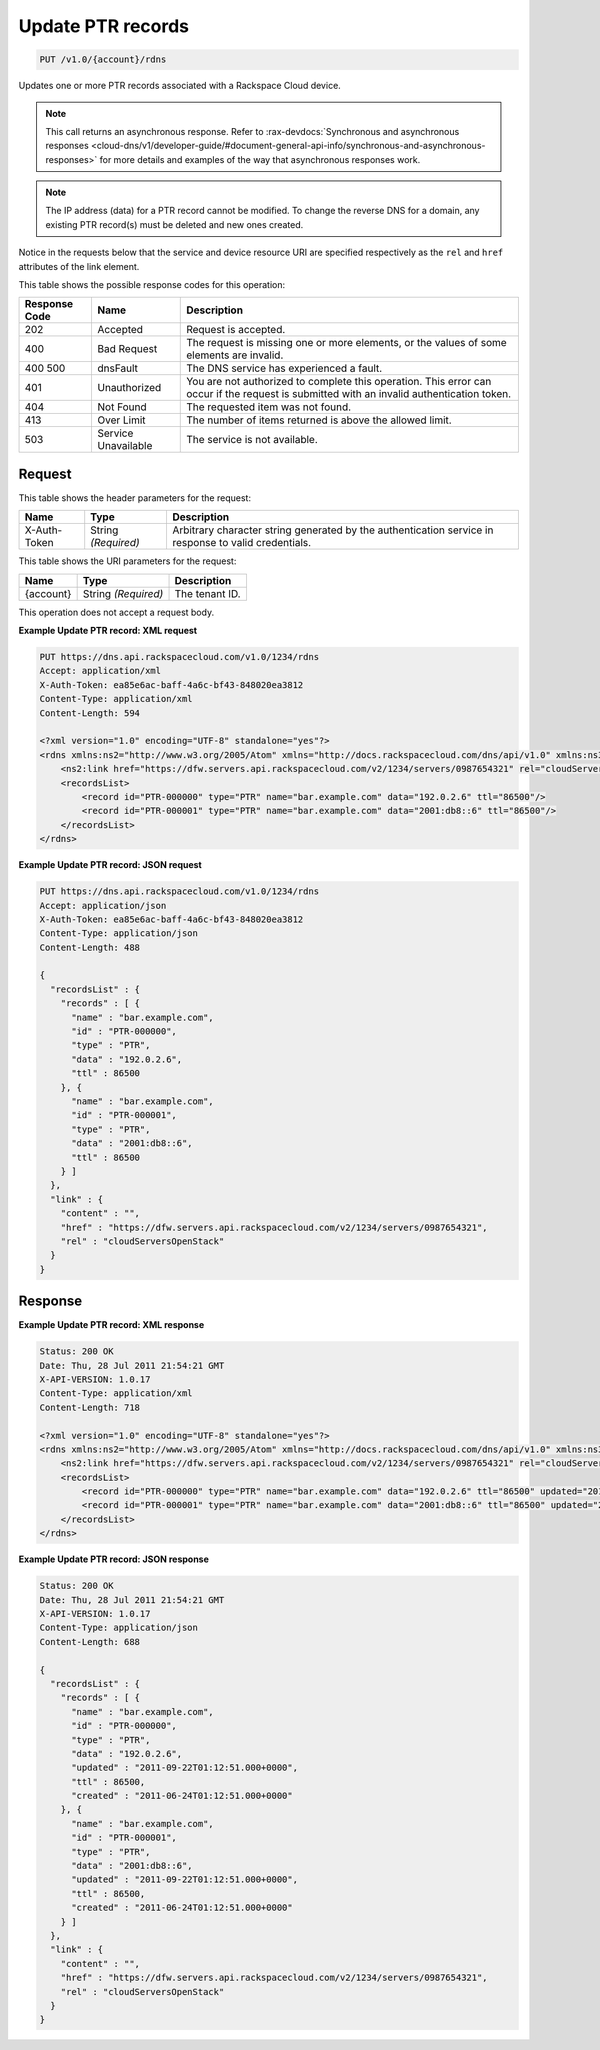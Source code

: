 
.. THIS OUTPUT IS GENERATED FROM THE WADL. DO NOT EDIT.

.. _put-update-ptr-records-v1.0-account-rdns:

Update PTR records
^^^^^^^^^^^^^^^^^^^^^^^^^^^^^^^^^^^^^^^^^^^^^^^^^^^^^^^^^^^^^^^^^^^^^^^^^^^^^^^^

.. code::

    PUT /v1.0/{account}/rdns

Updates one or more PTR records associated with a Rackspace Cloud device.

.. note::
   This call returns an asynchronous response. Refer to 
   :rax-devdocs:`Synchronous and asynchronous responses 
   <cloud-dns/v1/developer-guide/#document-general-api-info/synchronous-and-asynchronous-responses>`
   for more details and examples of the way that asynchronous responses work.
   
   

.. note::
   The IP address (data) for a PTR record cannot be modified. To change the reverse DNS for a domain, any existing PTR record(s) must be deleted and new ones created.
   
   

Notice in the requests below that the service and device resource URI are specified respectively as the ``rel`` and ``href`` attributes of the link element.



This table shows the possible response codes for this operation:


+--------------------------+-------------------------+-------------------------+
|Response Code             |Name                     |Description              |
+==========================+=========================+=========================+
|202                       |Accepted                 |Request is accepted.     |
+--------------------------+-------------------------+-------------------------+
|400                       |Bad Request              |The request is missing   |
|                          |                         |one or more elements, or |
|                          |                         |the values of some       |
|                          |                         |elements are invalid.    |
+--------------------------+-------------------------+-------------------------+
|400 500                   |dnsFault                 |The DNS service has      |
|                          |                         |experienced a fault.     |
+--------------------------+-------------------------+-------------------------+
|401                       |Unauthorized             |You are not authorized   |
|                          |                         |to complete this         |
|                          |                         |operation. This error    |
|                          |                         |can occur if the request |
|                          |                         |is submitted with an     |
|                          |                         |invalid authentication   |
|                          |                         |token.                   |
+--------------------------+-------------------------+-------------------------+
|404                       |Not Found                |The requested item was   |
|                          |                         |not found.               |
+--------------------------+-------------------------+-------------------------+
|413                       |Over Limit               |The number of items      |
|                          |                         |returned is above the    |
|                          |                         |allowed limit.           |
+--------------------------+-------------------------+-------------------------+
|503                       |Service Unavailable      |The service is not       |
|                          |                         |available.               |
+--------------------------+-------------------------+-------------------------+


Request
""""""""""""""""


This table shows the header parameters for the request:

+--------------------------+-------------------------+-------------------------+
|Name                      |Type                     |Description              |
+==========================+=========================+=========================+
|X-Auth-Token              |String *(Required)*      |Arbitrary character      |
|                          |                         |string generated by the  |
|                          |                         |authentication service   |
|                          |                         |in response to valid     |
|                          |                         |credentials.             |
+--------------------------+-------------------------+-------------------------+




This table shows the URI parameters for the request:

+--------------------------+-------------------------+-------------------------+
|Name                      |Type                     |Description              |
+==========================+=========================+=========================+
|{account}                 |String *(Required)*      |The tenant ID.           |
+--------------------------+-------------------------+-------------------------+





This operation does not accept a request body.




**Example Update PTR record: XML request**


.. code::

   PUT https://dns.api.rackspacecloud.com/v1.0/1234/rdns
   Accept: application/xml
   X-Auth-Token: ea85e6ac-baff-4a6c-bf43-848020ea3812
   Content-Type: application/xml
   Content-Length: 594
   
   <?xml version="1.0" encoding="UTF-8" standalone="yes"?>
   <rdns xmlns:ns2="http://www.w3.org/2005/Atom" xmlns="http://docs.rackspacecloud.com/dns/api/v1.0" xmlns:ns3="http://docs.rackspacecloud.com/dns/api/management/v1.0">
       <ns2:link href="https://dfw.servers.api.rackspacecloud.com/v2/1234/servers/0987654321" rel="cloudServersOpenStack"></ns2:link>
       <recordsList>
           <record id="PTR-000000" type="PTR" name="bar.example.com" data="192.0.2.6" ttl="86500"/>
           <record id="PTR-000001" type="PTR" name="bar.example.com" data="2001:db8::6" ttl="86500"/>
       </recordsList>
   </rdns>
   





**Example Update PTR record: JSON request**


.. code::

   PUT https://dns.api.rackspacecloud.com/v1.0/1234/rdns
   Accept: application/json
   X-Auth-Token: ea85e6ac-baff-4a6c-bf43-848020ea3812
   Content-Type: application/json
   Content-Length: 488
   
   {
     "recordsList" : {
       "records" : [ {
         "name" : "bar.example.com",
         "id" : "PTR-000000",
         "type" : "PTR",
         "data" : "192.0.2.6",
         "ttl" : 86500
       }, {
         "name" : "bar.example.com",
         "id" : "PTR-000001",
         "type" : "PTR",
         "data" : "2001:db8::6",
         "ttl" : 86500
       } ]
     },
     "link" : {
       "content" : "",
       "href" : "https://dfw.servers.api.rackspacecloud.com/v2/1234/servers/0987654321",
       "rel" : "cloudServersOpenStack"
     }
   }





Response
""""""""""""""""










**Example Update PTR record: XML response**


.. code::

   Status: 200 OK
   Date: Thu, 28 Jul 2011 21:54:21 GMT
   X-API-VERSION: 1.0.17
   Content-Type: application/xml
   Content-Length: 718
   
   <?xml version="1.0" encoding="UTF-8" standalone="yes"?>
   <rdns xmlns:ns2="http://www.w3.org/2005/Atom" xmlns="http://docs.rackspacecloud.com/dns/api/v1.0" xmlns:ns3="http://docs.rackspacecloud.com/dns/api/management/v1.0">
       <ns2:link href="https://dfw.servers.api.rackspacecloud.com/v2/1234/servers/0987654321" rel="cloudServersOpenStack"></ns2:link>
       <recordsList>
           <record id="PTR-000000" type="PTR" name="bar.example.com" data="192.0.2.6" ttl="86500" updated="2011-09-22T01:12:51Z" created="2011-06-24T01:12:51Z"/>
           <record id="PTR-000001" type="PTR" name="bar.example.com" data="2001:db8::6" ttl="86500" updated="2011-09-22T01:12:51Z" created="2011-06-24T01:12:51Z"/>
       </recordsList>
   </rdns>
   





**Example Update PTR record: JSON response**


.. code::

   Status: 200 OK
   Date: Thu, 28 Jul 2011 21:54:21 GMT
   X-API-VERSION: 1.0.17
   Content-Type: application/json
   Content-Length: 688
   
   {
     "recordsList" : {
       "records" : [ {
         "name" : "bar.example.com",
         "id" : "PTR-000000",
         "type" : "PTR",
         "data" : "192.0.2.6",
         "updated" : "2011-09-22T01:12:51.000+0000",
         "ttl" : 86500,
         "created" : "2011-06-24T01:12:51.000+0000"
       }, {
         "name" : "bar.example.com",
         "id" : "PTR-000001",
         "type" : "PTR",
         "data" : "2001:db8::6",
         "updated" : "2011-09-22T01:12:51.000+0000",
         "ttl" : 86500,
         "created" : "2011-06-24T01:12:51.000+0000"
       } ]
     },
     "link" : {
       "content" : "",
       "href" : "https://dfw.servers.api.rackspacecloud.com/v2/1234/servers/0987654321",
       "rel" : "cloudServersOpenStack"
     }
   }





